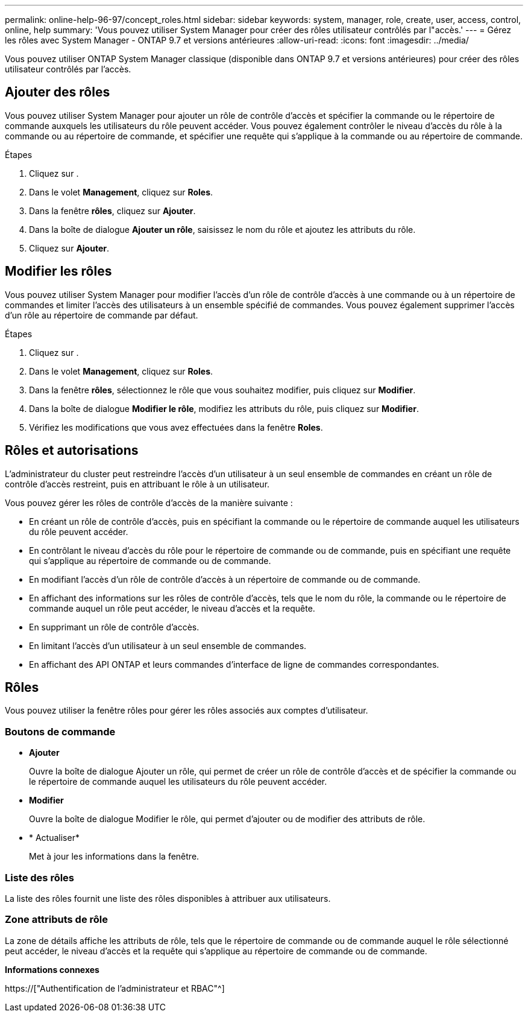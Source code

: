 ---
permalink: online-help-96-97/concept_roles.html 
sidebar: sidebar 
keywords: system, manager, role, create, user, access, control, online, help 
summary: 'Vous pouvez utiliser System Manager pour créer des rôles utilisateur contrôlés par l"accès.' 
---
= Gérez les rôles avec System Manager - ONTAP 9.7 et versions antérieures
:allow-uri-read: 
:icons: font
:imagesdir: ../media/


[role="lead"]
Vous pouvez utiliser ONTAP System Manager classique (disponible dans ONTAP 9.7 et versions antérieures) pour créer des rôles utilisateur contrôlés par l'accès.



== Ajouter des rôles

Vous pouvez utiliser System Manager pour ajouter un rôle de contrôle d'accès et spécifier la commande ou le répertoire de commande auxquels les utilisateurs du rôle peuvent accéder. Vous pouvez également contrôler le niveau d'accès du rôle à la commande ou au répertoire de commande, et spécifier une requête qui s'applique à la commande ou au répertoire de commande.

.Étapes
. Cliquez sur *image:../media/nas_bridge_202_icon_settings_olh_96_97.gif[""]*.
. Dans le volet *Management*, cliquez sur *Roles*.
. Dans la fenêtre *rôles*, cliquez sur *Ajouter*.
. Dans la boîte de dialogue *Ajouter un rôle*, saisissez le nom du rôle et ajoutez les attributs du rôle.
. Cliquez sur *Ajouter*.




== Modifier les rôles

Vous pouvez utiliser System Manager pour modifier l'accès d'un rôle de contrôle d'accès à une commande ou à un répertoire de commandes et limiter l'accès des utilisateurs à un ensemble spécifié de commandes. Vous pouvez également supprimer l'accès d'un rôle au répertoire de commande par défaut.

.Étapes
. Cliquez sur *image:../media/nas_bridge_202_icon_settings_olh_96_97.gif[""]*.
. Dans le volet *Management*, cliquez sur *Roles*.
. Dans la fenêtre *rôles*, sélectionnez le rôle que vous souhaitez modifier, puis cliquez sur *Modifier*.
. Dans la boîte de dialogue *Modifier le rôle*, modifiez les attributs du rôle, puis cliquez sur *Modifier*.
. Vérifiez les modifications que vous avez effectuées dans la fenêtre *Roles*.




== Rôles et autorisations

L'administrateur du cluster peut restreindre l'accès d'un utilisateur à un seul ensemble de commandes en créant un rôle de contrôle d'accès restreint, puis en attribuant le rôle à un utilisateur.

Vous pouvez gérer les rôles de contrôle d'accès de la manière suivante :

* En créant un rôle de contrôle d'accès, puis en spécifiant la commande ou le répertoire de commande auquel les utilisateurs du rôle peuvent accéder.
* En contrôlant le niveau d'accès du rôle pour le répertoire de commande ou de commande, puis en spécifiant une requête qui s'applique au répertoire de commande ou de commande.
* En modifiant l'accès d'un rôle de contrôle d'accès à un répertoire de commande ou de commande.
* En affichant des informations sur les rôles de contrôle d'accès, tels que le nom du rôle, la commande ou le répertoire de commande auquel un rôle peut accéder, le niveau d'accès et la requête.
* En supprimant un rôle de contrôle d'accès.
* En limitant l'accès d'un utilisateur à un seul ensemble de commandes.
* En affichant des API ONTAP et leurs commandes d'interface de ligne de commandes correspondantes.




== Rôles

Vous pouvez utiliser la fenêtre rôles pour gérer les rôles associés aux comptes d'utilisateur.



=== Boutons de commande

* *Ajouter*
+
Ouvre la boîte de dialogue Ajouter un rôle, qui permet de créer un rôle de contrôle d'accès et de spécifier la commande ou le répertoire de commande auquel les utilisateurs du rôle peuvent accéder.

* *Modifier*
+
Ouvre la boîte de dialogue Modifier le rôle, qui permet d'ajouter ou de modifier des attributs de rôle.

* * Actualiser*
+
Met à jour les informations dans la fenêtre.





=== Liste des rôles

La liste des rôles fournit une liste des rôles disponibles à attribuer aux utilisateurs.



=== Zone attributs de rôle

La zone de détails affiche les attributs de rôle, tels que le répertoire de commande ou de commande auquel le rôle sélectionné peut accéder, le niveau d'accès et la requête qui s'applique au répertoire de commande ou de commande.

*Informations connexes*

https://["Authentification de l'administrateur et RBAC"^]
